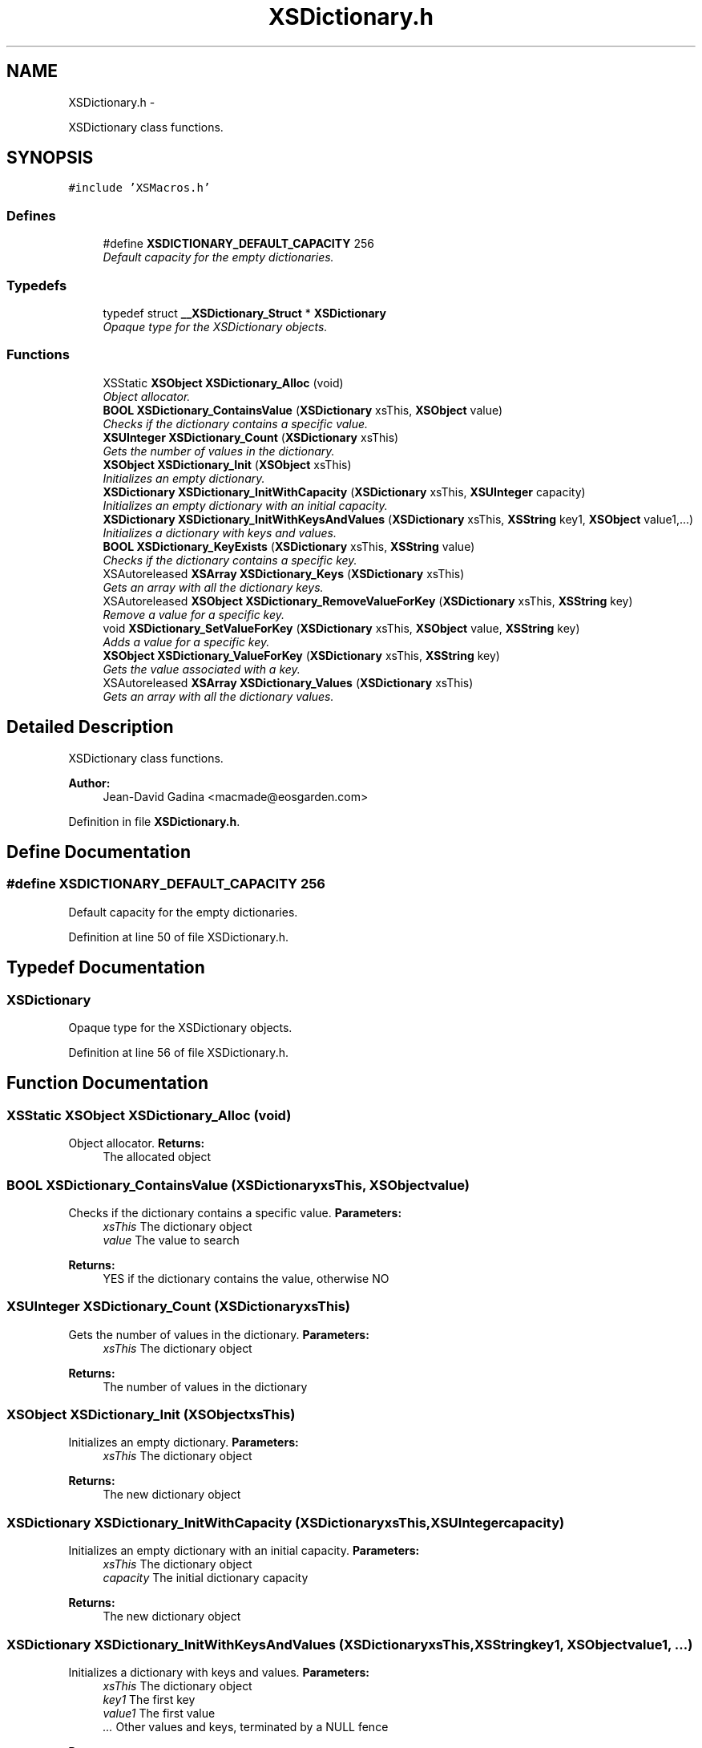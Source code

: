 .TH "XSDictionary.h" 3 "Sun Apr 24 2011" "Version 1.2.2-0" "XSFoundation" \" -*- nroff -*-
.ad l
.nh
.SH NAME
XSDictionary.h \- 
.PP
XSDictionary class functions.  

.SH SYNOPSIS
.br
.PP
\fC#include 'XSMacros.h'\fP
.br

.SS "Defines"

.in +1c
.ti -1c
.RI "#define \fBXSDICTIONARY_DEFAULT_CAPACITY\fP   256"
.br
.RI "\fIDefault capacity for the empty dictionaries. \fP"
.in -1c
.SS "Typedefs"

.in +1c
.ti -1c
.RI "typedef struct \fB__XSDictionary_Struct\fP * \fBXSDictionary\fP"
.br
.RI "\fIOpaque type for the XSDictionary objects. \fP"
.in -1c
.SS "Functions"

.in +1c
.ti -1c
.RI "XSStatic \fBXSObject\fP \fBXSDictionary_Alloc\fP (void)"
.br
.RI "\fIObject allocator. \fP"
.ti -1c
.RI "\fBBOOL\fP \fBXSDictionary_ContainsValue\fP (\fBXSDictionary\fP xsThis, \fBXSObject\fP value)"
.br
.RI "\fIChecks if the dictionary contains a specific value. \fP"
.ti -1c
.RI "\fBXSUInteger\fP \fBXSDictionary_Count\fP (\fBXSDictionary\fP xsThis)"
.br
.RI "\fIGets the number of values in the dictionary. \fP"
.ti -1c
.RI "\fBXSObject\fP \fBXSDictionary_Init\fP (\fBXSObject\fP xsThis)"
.br
.RI "\fIInitializes an empty dictionary. \fP"
.ti -1c
.RI "\fBXSDictionary\fP \fBXSDictionary_InitWithCapacity\fP (\fBXSDictionary\fP xsThis, \fBXSUInteger\fP capacity)"
.br
.RI "\fIInitializes an empty dictionary with an initial capacity. \fP"
.ti -1c
.RI "\fBXSDictionary\fP \fBXSDictionary_InitWithKeysAndValues\fP (\fBXSDictionary\fP xsThis, \fBXSString\fP key1, \fBXSObject\fP value1,...)"
.br
.RI "\fIInitializes a dictionary with keys and values. \fP"
.ti -1c
.RI "\fBBOOL\fP \fBXSDictionary_KeyExists\fP (\fBXSDictionary\fP xsThis, \fBXSString\fP value)"
.br
.RI "\fIChecks if the dictionary contains a specific key. \fP"
.ti -1c
.RI "XSAutoreleased \fBXSArray\fP \fBXSDictionary_Keys\fP (\fBXSDictionary\fP xsThis)"
.br
.RI "\fIGets an array with all the dictionary keys. \fP"
.ti -1c
.RI "XSAutoreleased \fBXSObject\fP \fBXSDictionary_RemoveValueForKey\fP (\fBXSDictionary\fP xsThis, \fBXSString\fP key)"
.br
.RI "\fIRemove a value for a specific key. \fP"
.ti -1c
.RI "void \fBXSDictionary_SetValueForKey\fP (\fBXSDictionary\fP xsThis, \fBXSObject\fP value, \fBXSString\fP key)"
.br
.RI "\fIAdds a value for a specific key. \fP"
.ti -1c
.RI "\fBXSObject\fP \fBXSDictionary_ValueForKey\fP (\fBXSDictionary\fP xsThis, \fBXSString\fP key)"
.br
.RI "\fIGets the value associated with a key. \fP"
.ti -1c
.RI "XSAutoreleased \fBXSArray\fP \fBXSDictionary_Values\fP (\fBXSDictionary\fP xsThis)"
.br
.RI "\fIGets an array with all the dictionary values. \fP"
.in -1c
.SH "Detailed Description"
.PP 
XSDictionary class functions. 

\fBAuthor:\fP
.RS 4
Jean-David Gadina <macmade@eosgarden.com> 
.RE
.PP

.PP
Definition in file \fBXSDictionary.h\fP.
.SH "Define Documentation"
.PP 
.SS "#define XSDICTIONARY_DEFAULT_CAPACITY   256"
.PP
Default capacity for the empty dictionaries. 
.PP
Definition at line 50 of file XSDictionary.h.
.SH "Typedef Documentation"
.PP 
.SS "\fBXSDictionary\fP"
.PP
Opaque type for the XSDictionary objects. 
.PP
Definition at line 56 of file XSDictionary.h.
.SH "Function Documentation"
.PP 
.SS "XSStatic \fBXSObject\fP XSDictionary_Alloc (void)"
.PP
Object allocator. \fBReturns:\fP
.RS 4
The allocated object 
.RE
.PP

.SS "\fBBOOL\fP XSDictionary_ContainsValue (\fBXSDictionary\fPxsThis, \fBXSObject\fPvalue)"
.PP
Checks if the dictionary contains a specific value. \fBParameters:\fP
.RS 4
\fIxsThis\fP The dictionary object 
.br
\fIvalue\fP The value to search 
.RE
.PP
\fBReturns:\fP
.RS 4
YES if the dictionary contains the value, otherwise NO 
.RE
.PP

.SS "\fBXSUInteger\fP XSDictionary_Count (\fBXSDictionary\fPxsThis)"
.PP
Gets the number of values in the dictionary. \fBParameters:\fP
.RS 4
\fIxsThis\fP The dictionary object 
.RE
.PP
\fBReturns:\fP
.RS 4
The number of values in the dictionary 
.RE
.PP

.SS "\fBXSObject\fP XSDictionary_Init (\fBXSObject\fPxsThis)"
.PP
Initializes an empty dictionary. \fBParameters:\fP
.RS 4
\fIxsThis\fP The dictionary object 
.RE
.PP
\fBReturns:\fP
.RS 4
The new dictionary object 
.RE
.PP

.SS "\fBXSDictionary\fP XSDictionary_InitWithCapacity (\fBXSDictionary\fPxsThis, \fBXSUInteger\fPcapacity)"
.PP
Initializes an empty dictionary with an initial capacity. \fBParameters:\fP
.RS 4
\fIxsThis\fP The dictionary object 
.br
\fIcapacity\fP The initial dictionary capacity 
.RE
.PP
\fBReturns:\fP
.RS 4
The new dictionary object 
.RE
.PP

.SS "\fBXSDictionary\fP XSDictionary_InitWithKeysAndValues (\fBXSDictionary\fPxsThis, \fBXSString\fPkey1, \fBXSObject\fPvalue1, ...)"
.PP
Initializes a dictionary with keys and values. \fBParameters:\fP
.RS 4
\fIxsThis\fP The dictionary object 
.br
\fIkey1\fP The first key 
.br
\fIvalue1\fP The first value 
.br
\fI...\fP Other values and keys, terminated by a NULL fence 
.RE
.PP
\fBReturns:\fP
.RS 4
The new dictionary object 
.RE
.PP

.SS "\fBBOOL\fP XSDictionary_KeyExists (\fBXSDictionary\fPxsThis, \fBXSString\fPvalue)"
.PP
Checks if the dictionary contains a specific key. \fBParameters:\fP
.RS 4
\fIxsThis\fP The dictionary object 
.br
\fIvalue\fP The key to search 
.RE
.PP
\fBReturns:\fP
.RS 4
YES if the dictionary contains the key, otherwise NO 
.RE
.PP

.SS "XSAutoreleased \fBXSArray\fP XSDictionary_Keys (\fBXSDictionary\fPxsThis)"
.PP
Gets an array with all the dictionary keys. You are responsible to release the array returned by this function. 
.PP
\fBParameters:\fP
.RS 4
\fIxsThis\fP The dictionary object 
.RE
.PP
\fBReturns:\fP
.RS 4
An array containing all the dictionary keys 
.RE
.PP

.SS "XSAutoreleased \fBXSObject\fP XSDictionary_RemoveValueForKey (\fBXSDictionary\fPxsThis, \fBXSString\fPkey)"
.PP
Remove a value for a specific key. \fBParameters:\fP
.RS 4
\fIxsThis\fP The dictionary object 
.br
\fIkey\fP The key 
.RE
.PP
\fBReturns:\fP
.RS 4
The removed value 
.RE
.PP

.SS "void XSDictionary_SetValueForKey (\fBXSDictionary\fPxsThis, \fBXSObject\fPvalue, \fBXSString\fPkey)"
.PP
Adds a value for a specific key. \fBParameters:\fP
.RS 4
\fIxsThis\fP The dictionary object 
.br
\fIvalue\fP The value 
.br
\fIkey\fP The key 
.RE
.PP
\fBReturns:\fP
.RS 4
void 
.RE
.PP

.SS "\fBXSObject\fP XSDictionary_ValueForKey (\fBXSDictionary\fPxsThis, \fBXSString\fPkey)"
.PP
Gets the value associated with a key. \fBParameters:\fP
.RS 4
\fIxsThis\fP The dictionary object 
.br
\fIkey\fP The key 
.RE
.PP
\fBReturns:\fP
.RS 4
THe value, or NULL if the key is not present in the dictionary 
.RE
.PP

.SS "XSAutoreleased \fBXSArray\fP XSDictionary_Values (\fBXSDictionary\fPxsThis)"
.PP
Gets an array with all the dictionary values. You are responsible to release the array returned by this function. 
.PP
\fBParameters:\fP
.RS 4
\fIxsThis\fP The dictionary object 
.RE
.PP
\fBReturns:\fP
.RS 4
An array containing all the dictionary values 
.RE
.PP

.SH "Author"
.PP 
Generated automatically by Doxygen for XSFoundation from the source code.

